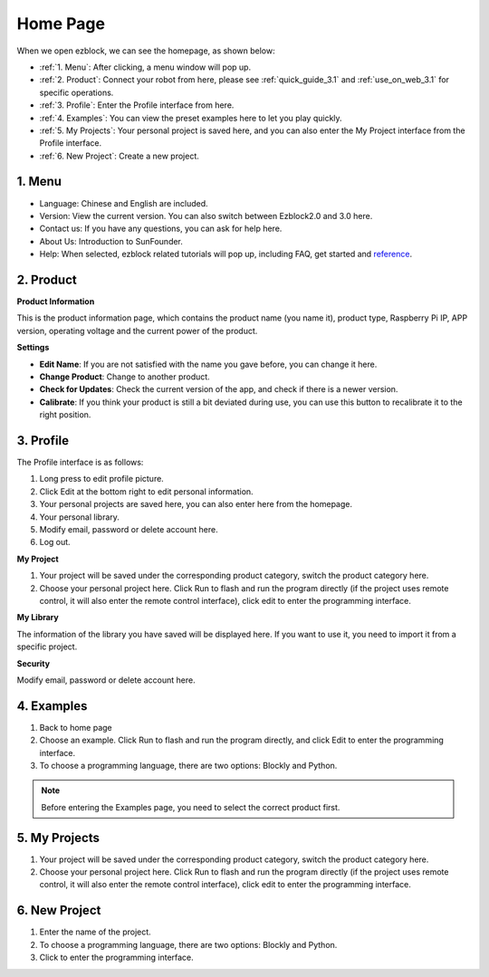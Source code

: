 Home Page
===================

When we open ezblock, we can see the homepage, as shown below:

.. image:: img/sp210805_135127.png

* :ref:`1. Menu`: After clicking, a menu window will pop up.
* :ref:`2. Product`: Connect your robot from here, please see :ref:`quick_guide_3.1` and :ref:`use_on_web_3.1` for specific operations.
* :ref:`3. Profile`: Enter the Profile interface from here.
* :ref:`4. Examples`: You can view the preset examples here to let you play quickly.
* :ref:`5. My Projects`: Your personal project is saved here, and you can also enter the My Project interface from the Profile interface.
* :ref:`6. New Project`: Create a new project.


1. Menu
-------------------------

.. image:: img/sp210805_140425.png

* Language: Chinese and English are included.
* Version: View the current version. You can also switch between Ezblock2.0 and 3.0 here.
* Contact us: If you have any questions, you can ask for help here.
* About Us: Introduction to SunFounder.
* Help: When selected, ezblock related tutorials will pop up, including FAQ, get started and `reference <https://docs.ezblock.cc/en/latest/reference.html>`_.

2. Product
------------------

**Product Information**

.. image:: img/ezblock3.1/product_page.jpg
    :align: center

This is the product information page, which contains the product name (you name it), product type, Raspberry Pi IP, APP version, operating voltage and the current power of the product.

**Settings**

.. image:: img/ezblock3.1/settings.jpg
    :align: center

* **Edit Name**: If you are not satisfied with the name you gave before, you can change it here.
* **Change Product**: Change to another product.
* **Check for Updates**: Check the current version of the app, and check if there is a newer version.
* **Calibrate**: If you think your product is still a bit deviated during use, you can use this button to recalibrate it to the right position.


3. Profile
------------------

The Profile interface is as follows:

.. image:: img/sp210805_140821.png

1. Long press to edit profile picture.
2. Click Edit at the bottom right to edit personal information.
3. Your personal projects are saved here, you can also enter here from the homepage.
4. Your personal library.
5. Modify email, password or delete account here.
6. Log out.


**My Project**

.. image:: img/sp210805_140940.png

1. Your project will be saved under the corresponding product category, switch the product category here.
2. Choose your personal project here. Click Run to flash and run the program directly (if the project uses remote control, it will also enter the remote control interface), click edit to enter the programming interface.

**My Library**

.. image:: img/sp210805_141703.png

The information of the library you have saved will be displayed here. If you want to use it, you need to import it from a specific project.

**Security**

.. image:: img/sp210805_141840.png

Modify email, password or delete account here.


4. Examples
-------------------

.. image:: img/sp210805_135846.png

1. Back to home page
2. Choose an example. Click Run to flash and run the program directly, and click Edit to enter the programming interface.
3. To choose a programming language, there are two options: Blockly and Python.

.. note::

    Before entering the Examples page, you need to select the correct product first.



5. My Projects
-----------------

.. image:: img/sp210805_140940.png

1. Your project will be saved under the corresponding product category, switch the product category here.
2. Choose your personal project here. Click Run to flash and run the program directly (if the project uses remote control, it will also enter the remote control interface), click edit to enter the programming interface.


6. New Project
--------------------

.. image:: img/sp210805_143611.png

1. Enter the name of the project.
2. To choose a programming language, there are two options: Blockly and Python.
3. Click to enter the programming interface.



